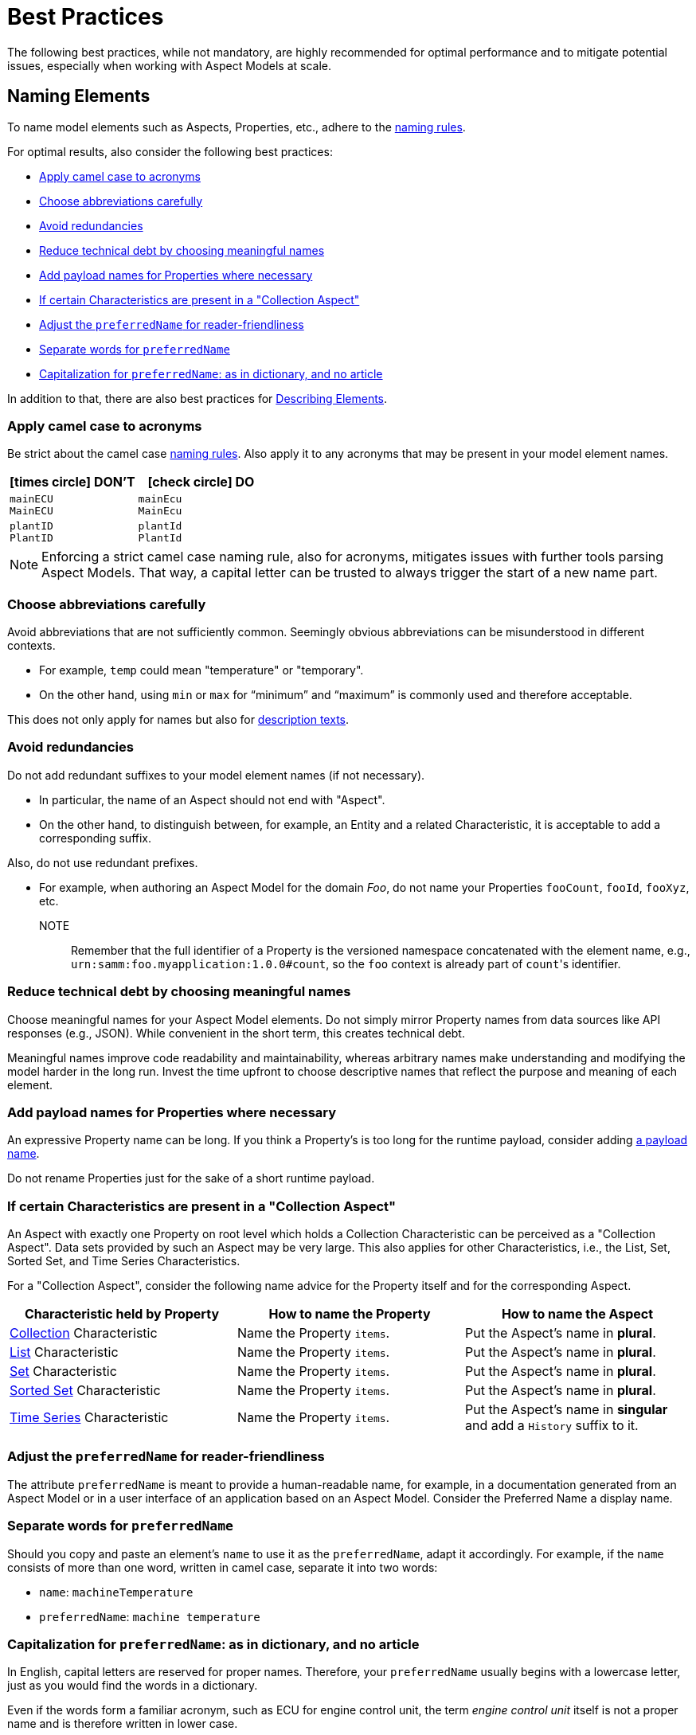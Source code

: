 ////
Copyright (c) 2022 Robert Bosch Manufacturing Solutions GmbH

See the AUTHORS file(s) distributed with this work for additional information regarding authorship.

This Source Code Form is subject to the terms of the Mozilla Public License, v. 2.0.
If a copy of the MPL was not distributed with this file, You can obtain one at https://mozilla.org/MPL/2.0/
SPDX-License-Identifier: MPL-2.0
////

:page-partial:

[[best-practices]]
= Best Practices
:nok-small: icon:times-circle[role="red",size="1x"]
:ok-small: icon:check-circle[role="green",size="1x"]

The following best practices, while not mandatory, are highly recommended for optimal performance and to mitigate potential issues, especially when working with Aspect Models at scale.

[[naming-elements]]
== Naming Elements

To name model elements such as Aspects, Properties, etc., adhere to the xref:ROOT:modeling-guidelines.adoc#naming-rules[naming rules].

For optimal results, also consider the following best practices:

* <<apply-camel-case-to-acronyms>>
* <<choose-abbreviations-carefully>>
* <<avoid-redundancies>>
* <<reduce-technical-debt-by-choosing-meaningful-names>>
* <<add-payload-names-for-properties-where-necessary>>
* <<if-certain-characteristics-are-present>>
* <<adjust-the-preferredName-for-reader-friendliness>>
* <<separate-words-for-preferredName>>
* <<capitalization-for-preferredName>>

In addition to that, there are also best practices for <<describing-elements>>.


[[apply-camel-case-to-acronyms]]
=== Apply camel case to acronyms

Be strict about the camel case xref:ROOT:modeling-guidelines.adoc#naming-rules[naming rules]. Also apply it to any acronyms that may be present in your model element names.

|===
|{nok-small} DON'T |{ok-small} DO

|`mainECU` +
`MainECU`
|`mainEcu` +
`MainEcu`
|`plantID` +
`PlantID`
|`plantId` +
`PlantId`
|===

NOTE: Enforcing a strict camel case naming rule, also for acronyms, mitigates issues with further tools parsing Aspect Models. That way, a capital letter can be trusted to always trigger the start of a new name part.

[[choose-abbreviations-carefully]]
=== Choose abbreviations carefully

Avoid abbreviations that are not sufficiently common. Seemingly obvious abbreviations can be misunderstood in different contexts.

* For example, `temp` could mean "temperature" or "temporary".
* On the other hand, using `min` or `max` for “minimum” and “maximum” is commonly used and therefore acceptable.

This does not only apply for names but also for <<abbreviations-and-redundancies,description texts>>.

[[avoid-redundancies]]
=== Avoid redundancies

Do not add redundant suffixes to your model element names (if not necessary).

* In particular, the name of an Aspect should not end with "Aspect".
* On the other hand, to distinguish between, for example, an Entity and a related Characteristic, it is acceptable to add a corresponding suffix.

Also, do not use redundant prefixes.

* For example, when authoring an Aspect Model for the domain _Foo_, do not name your Properties `fooCount`, `fooId`, `fooXyz`, etc. +
NOTE:: Remember that the full identifier of a Property is the versioned namespace concatenated with the element name, e.g., `urn:samm:foo.myapplication:1.0.0#count`, so the `foo` context is already part of `count`&#8203;'s identifier.

[[reduce-technical-debt-by-choosing-meaningful-names]]
=== Reduce technical debt by choosing meaningful names

Choose meaningful names for your Aspect Model elements.
Do not simply mirror Property names from data sources like API responses (e.g., JSON).
While convenient in the short term, this creates technical debt.

Meaningful names improve code readability and maintainability, whereas arbitrary names make understanding and modifying the model harder in the long run.
Invest the time upfront to choose descriptive names that reflect the purpose and meaning of each element.

[[add-payload-names-for-properties-where-necessary]]
=== Add payload names for Properties where necessary

An expressive Property name can be long.
If you think a Property's is too long for the runtime payload, consider adding xref:ROOT:modeling-guidelines.adoc#payload-names[a payload name].

Do not rename Properties just for the sake of a short runtime payload.

[[if-certain-characteristics-are-present]]
=== If certain Characteristics are present in a "Collection Aspect"

An Aspect with exactly one Property on root level which holds a Collection Characteristic can be perceived as a "Collection Aspect".
Data sets provided by such an Aspect may be very large.
This also applies for other Characteristics, i.e., the List, Set, Sorted Set, and Time Series Characteristics.

For a "Collection Aspect", consider the following name advice for the Property itself and for the corresponding Aspect.

|===
|Characteristic held by Property|How to name the Property |How to name the Aspect

|xref:ROOT:characteristics.adoc#collection-characteristic[Collection] Characteristic
|Name the Property `items`.
|Put the Aspect's name in *plural*.

|xref:ROOT:characteristics.adoc#list-characteristic[List] Characteristic
|Name the Property `items`.
|Put the Aspect's name in *plural*.

|xref:ROOT:characteristics.adoc#set-characteristic[Set] Characteristic
|Name the Property `items`.
|Put the Aspect's name in *plural*.

|xref:ROOT:characteristics.adoc#sorted-set-characteristic[Sorted Set] Characteristic
|Name the Property `items`.
|Put the Aspect's name in *plural*.

|xref:ROOT:characteristics.adoc#time-series-characteristic[Time Series] Characteristic
|Name the Property `items`.
|Put the Aspect's name in *singular* and add a `History` suffix to it.
|===

[[adjust-the-preferredName-for-reader-friendliness]]
=== Adjust the `preferredName` for reader-friendliness

The attribute `preferredName` is meant to provide a human-readable name, for example, in a documentation generated from an Aspect Model or in a user interface of an application based on an Aspect Model.
Consider the Preferred Name a display name.

[[separate-words-for-preferredName]]
=== Separate words for `preferredName`

Should you copy and paste an element's `name` to use it as the `preferredName`, adapt it accordingly. For example, if the `name` consists of more than one word, written in camel case, separate it into two words:

* `name`: `machineTemperature`
* `preferredName`: `machine temperature`

[[capitalization-for-preferredName]]
=== Capitalization for `preferredName`: as in dictionary, and no article

In English, capital letters are reserved for proper names. Therefore, your `preferredName` usually begins with a lowercase letter, just as you would find the words in a dictionary.

Even if the words form a familiar acronym, such as ECU for engine control unit, the term _engine control unit_ itself is not a proper name and is therefore written in lower case.

For other languages, for example for German, the same practice applies: put the name as you would encounter it in a dictionary.

Also: an article does not belong to the name, avoid any articles.

The following table details examples for appropriate Preferred Names in English.

|===
|{nok-small} DON'T |{ok-small} DO

|`Machine Temperature` +
`Machine temperature` +
`the machine temperature` +
`a machine temperature`
|`machine temperature`
|`Allow Duplicates` +
`Allow duplicates` +
|`allow duplicates`
|`Engine Control Unit (ECU)` +
`Engine control unit (ECU)` +
|`engine control unit (ECU)`
|`Plant ID` +
`Plant Id` +
`plant Id`
|`plant ID`
|===

The following table details examples for appropriate Preferred Names in German.

|===
|{nok-small} DON'T |{ok-small} DO

|`maschinentemperatur` +
`Maschinen-Temperatur` +
`die Maschinentemperatur` +
`eine Maschinentemperatur`
|`Maschinentemperatur`
|`Erlaube Duplikate` +
|`erlaube Duplikate`
|===

TIP: By using words the same way they would appear in a dictionary, the `preferredName` attribute is flexible to be used in further applications. For example, to use it to complete a sentence or message in a UI, it can be used as-is. If used to appear as a tooltip, standing alone, it can be parsed towards starting with a capital letter (recommended for English, other languages may follow different conventions).


[[describing-elements]]
== Describing Elements

The `description` attribute xref:ROOT:modeling-guidelines.adoc#attributes-that-all-model-elements-have[allows for] human-readable text in a specific language.
Such information provides context for anyone concerned with an Aspect Model or any applications based on it.
Therefore, it is recommended to keep description texts consistent across all model elements and across all Aspect Models in a namespace (and even better: across various namespaces).

For optimal results, consider the following best practices:

* <<no-brand-names>>
* <<easy-and-concise>>
* <<start-with-a-capital-letter-and-no-article>>
* <<abbreviations-and-redundancies>>
* <<about-full-stops>>
* <<long-descriptions>>

[[no-brand-names]]
=== No brand names

Do not use brand names or company names in descriptions.

[[easy-and-concise]]
=== Easy and concise

Choose a writing style that is *easy to read*.
Users might need to understand your descriptions from encountering them as tooltips in user interfaces.

Also, be *concise*.
To get an idea, think of definitions in an IEC/ISO glossary.

If you add other sources' definitions to your description field, make sure to add the source.
To do so, use xref:ROOT:modeling-guidelines.adoc#attributes-that-all-model-elements-have[the `see` attribute].
If the `see` attribute does not suffice, you can also use the description itself to add the source of a description text.

.Example: indicating a definition's source for a description text
[source,text,subs="attributes+,+quotes"]
----
information and services representing an entity from a given viewpoint

[SOURCE: IEC 63278-1:2023, editorial changes, no examples]
----

[[start-with-a-capital-letter-and-no-article]]
=== Start with a capital letter and no article

Start your description with a capital letter. This has several advantages, for example:

* Descriptions work in other applications, such as graphical user interfaces
* Improved readability when working with Aspect Model turtle (TTL) files

To avoid redundancy and promote conciseness, omit any article at the beginning of the description.

.Example
[source,turtle,subs="attributes+,+quotes"]
----
samm:description "Sentence fragment starting with a capital letter"@en ;
----

The following table details examples for description texts with writing issues.

|===
|Example model element |{nok-small} Description text with issues |Explanation of issues |{ok-small} Recommended version for description text

//SOURCE: locations.ttl
|Property `houseNumber`
|##n##umber of a building in a street##.##
a|* Start with a capital letter
* No full stop at the end if not followed by further content
|Number of a building in a street

//SOURCE: plant.ttl
|Property `productFamily`
|[.underline]#The# product family
a|* Avoid starting with an article
* Also, just repeating the name is not a proper description
|Set of products sharing similar features

|===


[[abbreviations-and-redundancies]]
=== Abbreviations and redundancies

What you already do for the `name` attribute, also applies for the `description` attribute:

* <<choose-abbreviations-carefully,Choose abbreviations carefully>>
* Avoid redundancies

As for redundancies in descriptions:

* *SAMM model element terms* like Entity, Property, Aspect, etc. do not belong in the description.
The Aspect Model could have been transformed into another output format or modelling language in which SAMM model elements are not known and would confuse readers.
+
TIP:: If you need to mention other Properties in the description, refer to them by their `preferredName`.

* *Do not start with "This <preferredName> ..."* as this duplicates information.
It might even interfere with other usages of the description field's content, for example, when being displayed in a user interface.
+
TIP:: Think about a description as a sentence fragment that completes one of the following sentence starters.
+
.For descriptions starting with a noun
[source,text,subs="attributes+,+quotes"]
----
This <model element> is (a/the) ...
----
+
.For descriptions starting with a verb
[source,text,subs="attributes+,+quotes"]
----
This <model element> ...
----

The following table details examples for description texts with writing issues.

|===
|Example model element |{nok-small} Description text with issues |Explanation of issues |{ok-small} Recommended version for description text

//SOURCE: https://github.com/eclipse-tractusx/sldt-semantic-models/blob/main/io.catenax.week_based_material_demand/3.0.0/WeekBasedMaterialDemand.ttl
a|Property `materialDemandId` +
{nbsp} +
Preferred Name: `Material Demand ID`
|[.underline]#The Material Demand ID# uniquely identifies the material demand within the business relationship between a customer and its supplier.
|Avoid redundancies: do not start the description with the `preferredName`.
|Uniquely identifies the material demand within the business relationship between a customer and its supplier

//SOURCE: https://github.com/eclipse-tractusx/sldt-semantic-models/blob/main/io.catenax.generic.digital_product_passport/5.0.0/DigitalProductPassport.ttl
|Entity `IdentificationEntity`
|[.underline]#Entity# with identification information of the product with part type information, local identifiers, other codes and the data carrier.
|Avoid redundancies: in the `name` as well as in the description. Do not start the description by mentioning the model element type.
|Identification information about the product with part-type information, local identifiers, other codes and the data carrier

|===


[[about-full-stops]]
=== About full stops

If you only have one sentence fragment as a description, do not add a period.

First of all, it is not needed in a sentence fragment.
Secondly, the description can be used as a tooltip in user interfaces, for example.
Tooltips do not include full stops.

However, if you want to add more content to the description field, do put a period after your initial sentence fragment to separate it from the rest.

.Only add a full stop to your sentence fragment if it is followed by more text
[source,turtle,subs="attributes+,+quotes"]
----
samm:description "Sentence fragment starting with a capital letter. Then we add more content. All end with a full stop."@en ;
----

[[long-descriptions]]
=== Long descriptions

Adding more content to the initial sentence fragment of your description is fine.
Even multiline descriptions are possible.

.How a longer description could look like
[source,text,subs="attributes+,+quotes"]
----
Sentence fragment starting with a capital letter.

Then we add more content. All ending with full stops. There is more to say about this. Yet another sentence.

NOTE: We can highlight information with a NOTE. Even more than one, then you would numerate them like NOTE 1 etc.

EXAMPLE 1: We can also give an examples.

EXAMPLE 2: Or two.

EXAMPLE 3: All numbered accordingly.

Or we can use ordered or unordered lists. Like:
1. A list item
2. Another list item

And we can add sources if our definition is taken from another source. For example:
[SOURCE: IEC TS 62443-1-1]

Or, if we have changed a source's definition:
[SOURCE: IEC 63278-1:2023, editorial changes, no examples]
----

////
.The above text example in turtle notation
[source,turtle,subs="attributes+,+quotes"]
----
samm:description "Sentence fragment starting with a capital letter.\n\nThen we add more content. All ending with full stops. There is more to say about this. Yet another sentence.\n\nNOTE: We can highlight information with a NOTE.\n\nEXAMPLE: We can also give examples.\n\nOr we can use ordered or unordered lists.\nLike:\n1. A list item\n2. Another list item"@en ;
----

Adding line breaks to the text in the turtle file helps to display the text well in further applications.

//TODO To illustrate the last sentence, add a pic of the example description as displayed in AME

////


.Example description for "digital representation"
[source,text,subs="attributes+,+quotes"]
----
Information and services representing an entity from a given viewpoint.

EXAMPLE 1: examples of information are properties (e.g. maximum temperature), actual parameters (e.g. actual velocity), events (e.g. notification of status change), schematics (electrical), and visualization information (2D and 3D drawings).

EXAMPLE 2: examples of services are asset services (for example providing the history of the configuration data or providing the actual velocity) and asset related services (for example providing a simulation).

EXAMPLE 3: examples of viewpoints are mechanical, electrical, or commercial characteristics.

[SOURCE: IEC 63278-1:2023, editorial changes]
----

[[choosing-a-numeric-type]]
== Choosing a Numeric Type

While JSON only distinguishes between _number_ (floating point) and _integer_, the
xref:ROOT:datatypes.adoc#data-types[type hierarchy] for Aspect Models provides many more options. There
is a distinction between the numeric core types (`xsd:integer` and the fixed-point type
`xsd:decimal`) and the limited range numbers that correspond to the numeric types as defined in most
programming languages (`xsd:float` and `xsd:double` as well as the integer types `xsd:int`,
`xsd:short` etc.).

IMPORTANT: As an Aspect Model ideally captures as much of the domain semantics as possible, it
should not limit itself according to implementation-specific restrictions. In particular, limited
range numbers should only be used when the semantics of the numeric range are relevant beyond the
implementation of the Aspect. For example, a Property `temperature` of a sensor could use a limited
range type such as `xsd:int`, when the physical sensor can never provide a value outside of this
range, while a Property such as `numberOfProducedItems` is not logically limited, so it should use
`xsd:integer`.

[[choosing-a-unit]]
== Choosing a Unit

When trying to refer to a physical unit, please see the xref:appendix:unitcatalog.adoc[Unit
Catalog]. When searching for the unit, remember that the unit catalog uses British English, e.g.,
_metre_ instead of _meter_.

TIP: If you're modeling quantities for which both the metric system and the imperial system provide
units, such as meter vs. feet, it is always recommended to use the metric system (preferably SI units
like meter or others like kilometer if more common in the domain) – unless there are specific
reasons to create the model differently. In any case, it is strongly discouraged to add multiple
Properties in the same scope representing the same value but only using different units due to the
inherent complexity.

[[choosing-a-characteristic]]
== Choosing a Characteristic

The following decision tree helps to find the right Characteristic for a Property.

IMPORTANT: A common error is using the `Text` Characteristic for anything resembling a string.
`Text` is intended for values that are meant _only_ for humans, for example, a description of a
device that is entered by a user as free text. Values such as identifiers, hostnames, table names,
license plate numbers etc. should not use the `Text` Characteristic.

If you create Characteristics that are not limited to your modeled domain but are generally useful,
please consider contributing them so that they can be included in the {meta-model-full-name}'s
Characteristic catalog.

image::characteristics-decision-tree.svg[width=100%]

[[choosing-constraints]]
== Choosing Constraints

Constraints are used to precisely specify limiting conditions of Characteristics. It is recommended
to use Constraints thoroughly:

. It makes the intent of the respective Property clear for humans reading the model or documentation
generated from the model.
. It allows tooling to generate code for the Aspect that can take the Constraints into account. Validation code corresponding to the Constraints can be directly inserted, thus reducing manual implementation effort.

The following decision tree helps to find matching Constraints for a Characteristic. Note that
multiple Constraints can be combined.

CAUTION: If and only if the value has a xref:ROOT:datatypes.adoc#data-types[string-like value space] and
does _not_ use UTF-8 as an encoding, use an xref:ROOT:characteristics.adoc#encoding-constraint[Encoding
Constraint] for the Property. This will ensure that consumers of the Aspect will not end up with
broken special characters.

image::constraints-decision-tree.svg[width=100%]

[[reusing-elements]]
== Reusing Elements

It is generally advisable to reuse definitions of existing model elements that describe the desired semantics. This not only ensures efficiency
and maintainability but, more importantly, it explicitly expresses that the model builds upon a set of agreed-upon abstractions.
The reuse of existing model element definitions makes it clear that your model talks about _the same thing_. On the other hand,
introducing another definition of an allegedly already existing concept is equivalent to stating that the deliberately newly created definition
does indeed mean something different. This is particularly useful when model elements are created for terminology that can have many different
meanings in various contexts, such as the term "process".

`xref:ROOT:entities.adoc#entities[Entities]`,
`xref:ROOT:characteristics.adoc#characteristics[Characteristics]`,
`xref:ROOT:modeling-guidelines.adoc#declaring-events[Events]`,
`xref:ROOT:modeling-guidelines.adoc#declaring-constraints[Constraints]`, and
`xref:ROOT:modeling-guidelines.adoc#declaring-properties[Properties]` are fundamental components of an Aspect.
Reusing these elements across different Aspects ensures consistency, reduces redundancy, and simplifies the management and
integration of shared attributes and interactions.
